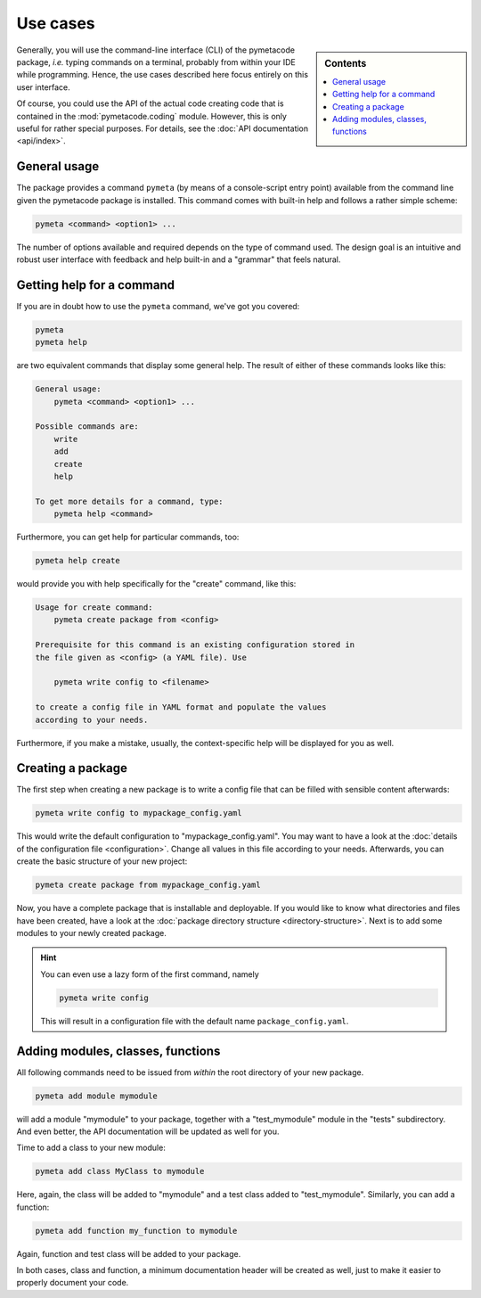 .. _use_cases:

=========
Use cases
=========

.. sidebar:: Contents

    .. contents::
        :local:
        :depth: 1


Generally, you will use the command-line interface (CLI) of the pymetacode package, *i.e.* typing commands on a terminal, probably from within your IDE while programming. Hence, the use cases described here focus entirely on this user interface.

Of course, you could use the API of the actual code creating code that is contained in the :mod:`pymetacode.coding` module. However, this is only useful for rather special purposes. For details, see the :doc:`API documentation <api/index>`.


General usage
=============

The package provides a command ``pymeta`` (by means of a console-script entry point) available from the command line given the pymetacode package is installed. This command comes with built-in help and follows a rather simple scheme:

.. code-block:: bash

    pymeta <command> <option1> ...

The number of options available and required depends on the type of command used. The design goal is an intuitive and robust user interface with feedback and help built-in and a "grammar" that feels natural.


Getting help for a command
==========================

If you are in doubt how to use the ``pymeta`` command, we've got you covered:

.. code-block:: bash

    pymeta
    pymeta help

are two equivalent commands that display some general help. The result of either of these commands looks like this:

.. code-block:: bash

    General usage:
        pymeta <command> <option1> ...

    Possible commands are:
        write
        add
        create
        help

    To get more details for a command, type:
        pymeta help <command>


Furthermore, you can get help for particular commands, too:

.. code-block:: bash

    pymeta help create

would provide you with help specifically for the "create" command, like this:

.. code-block:: bash

    Usage for create command:
        pymeta create package from <config>

    Prerequisite for this command is an existing configuration stored in
    the file given as <config> (a YAML file). Use

        pymeta write config to <filename>

    to create a config file in YAML format and populate the values
    according to your needs.


Furthermore, if you make a mistake, usually, the context-specific help will be displayed for you as well.


Creating a package
==================

The first step when creating a new package is to write a config file that can be filled with sensible content afterwards:

.. code-block:: bash

    pymeta write config to mypackage_config.yaml

This would write the default configuration to "mypackage_config.yaml". You may want to have a look at the :doc:`details of the configuration file <configuration>`. Change all values in this file according to your needs. Afterwards, you can create the basic structure of your new project:

.. code-block:: bash

    pymeta create package from mypackage_config.yaml

Now, you have a complete package that is installable and deployable. If you would like to know what directories and files have been created, have a look at the :doc:`package directory structure <directory-structure>`. Next is to add some modules to your newly created package.


.. hint::

    You can even use a lazy form of the first command, namely

    .. code-block:: bash

        pymeta write config

    This will result in a configuration file with the default name ``package_config.yaml``.


Adding modules, classes, functions
==================================

All following commands need to be issued from *within* the root directory of your new package.

.. code-block:: bash

    pymeta add module mymodule

will add a module "mymodule" to your package, together with a "test_mymodule" module in the "tests" subdirectory. And even better, the API documentation will be updated as well for you.

Time to add a class to your new module:

.. code-block:: bash

    pymeta add class MyClass to mymodule

Here, again, the class will be added to "mymodule" and a test class added to "test_mymodule". Similarly, you can add a function:

.. code-block:: bash

    pymeta add function my_function to mymodule

Again, function and test class will be added to your package.

In both cases, class and function, a minimum documentation header will be created as well, just to make it easier to properly document your code.

